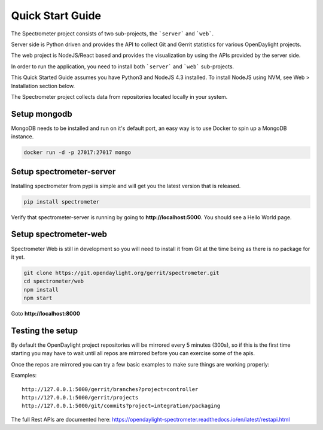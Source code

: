 Quick Start Guide
=================

The Spectrometer project consists of two sub-projects, the ```server``` and
```web```.

Server side is Python driven and provides the API to collect Git and Gerrit
statistics for various OpenDaylight projects.

The web project is NodeJS/React based and provides the visualization by using
the APIs provided by the server side.

In order to run the application, you need to install both ```server``` and
```web``` sub-projects.

This Quick Started Guide assumes you have Python3 and NodeJS 4.3
installed. To install NodeJS using NVM, see Web > Installation section below.

The Spectrometer project collects data from repositories located locally in
your system.


Setup mongodb
-------------

MongoDB needs to be installed and run on it's default port, an easy way is to
use Docker to spin up a MongoDB instance.

.. code-block:: bash

    docker run -d -p 27017:27017 mongo


Setup spectrometer-server
-------------------------

Installing spectrometer from pypi is simple and will get you the latest version
that is released.

.. code-block:: bash

    pip install spectrometer

Verify that spectrometer-server is running by going to
**http://localhost:5000**. You should see a Hello World page.


Setup spectrometer-web
----------------------

Spectrometer Web is still in development so you will need to install it from
Git at the time being as there is no package for it yet.

.. code-block:: bash

    git clone https://git.opendaylight.org/gerrit/spectrometer.git
    cd spectrometer/web
    npm install
    npm start

Goto **http://localhost:8000**

Testing the setup
-----------------

By default the OpenDaylight project repositories will be mirrored every
5 minutes (300s), so if this is the first time starting you may have to
wait until all repos are mirrored before you can exercise some of the
apis.

Once the repos are mirrored you can try a few basic examples to make sure
things are working properly:

Examples::

    http://127.0.0.1:5000/gerrit/branches?project=controller
    http://127.0.0.1:5000/gerrit/projects
    http://127.0.0.1:5000/git/commits?project=integration/packaging

The full  Rest APIs are documented here:
https://opendaylight-spectrometer.readthedocs.io/en/latest/restapi.html
